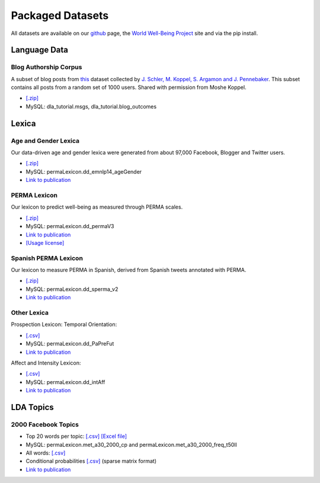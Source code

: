 *****************
Packaged Datasets
*****************

All datasets are available on our `github <http://www.github.com/dlatk/dlatk>`_ page, the `World Well-Being Project <http://www.wwbp.org>`_ site and via the pip install.


Language Data
=============

Blog Authorship Corpus
----------------------
A subset of blog posts from `this <http://u.cs.biu.ac.il/~koppel/BlogCorpus.htm>`_ dataset collected by `J. Schler, M. Koppel, S. Argamon and J. Pennebaker <http://u.cs.biu.ac.il/~schlerj/schler_springsymp06.pdf>`_. This subset contains all posts from a random set of 1000 users. Shared with permission from Moshe Koppel.

* `[.zip] <http://wwbp.org/downloads/public_data/blogCorpus.zip>`_ 
* MySQL: dla_tutorial.msgs, dla_tutorial.blog_outcomes

Lexica
======

Age and Gender Lexica 
---------------------
Our data-driven age and gender lexica were generated from about 97,000 Facebook, Blogger and Twitter users. 

* `[.zip] <http://wwbp.org/downloads/public_data/emnlp2014_ageGenderLexica.zip>`_ 
* MySQL: permaLexicon.dd_emnlp14_ageGender
* `Link to publication <http://wwbp.org/publications.html#p3>`_

PERMA Lexicon
-------------
Our lexicon to predict well-being as measured through PERMA scales. 

* `[.zip] <http://wwbp.org/downloads/public_data/permaV3_dd.zip>`_ 
* MySQL: permaLexicon.dd_permaV3
* `Link to publication <http://wwbp.org/publications.html#p76>`_
* `[Usage license] <http://wwbp.org/downloads/public_data/ddpermav3_license.txt>`_

Spanish PERMA Lexicon
---------------------
Our lexicon to measure PERMA in Spanish, derived from Spanish tweets annotated with PERMA. 

* `[.zip] <http://wwbp.org/downloads/public_data/dd_sperma_v1.zip>`_
* MySQL: permaLexicon.dd_sperma_v2
* `Link to publication <http://wwbp.org/publications.html#p76>`_

Other Lexica
------------
Prospection Lexicon: Temporal Orientation: 

* `[.csv] <http://wwbp.org/downloads/public_data/temporalOrientationLexicon.csv>`_
* MySQL: permaLexicon.dd_PaPreFut
* `Link to publication <http://wwbp.org/publications.html#p76>`_

Affect and Intensity Lexicon: 

* `[.csv] <http://wwbp.org/downloads/public_data/ddIntAff.csv>`_
* MySQL: permaLexicon.dd_intAff
* `Link to publication <http://wwbp.org/publications.html#p76>`_


LDA Topics
==========

2000 Facebook Topics
--------------------

* Top 20 words per topic: `[.csv] <http://wwbp.org/downloads/public_data/2000topics.top20freqs.keys.csv>`_ `[Excel file] <http://wwbp.org/downloads/public_data/2000topics.top20freqs.keys.xls>`_
* MySQL: permaLexicon.met_a30_2000_cp and permaLexicon.met_a30_2000_freq_t50ll
* All words: `[.csv] <http://wwbp.org/downloads/public_data/wwbpFBtopics_freq.csv>`_
* Conditional probabilities `[.csv] <http://wwbp.org/downloads/public_data/wwbpFBtopics_condProb.csv>`_ (sparse matrix format)
* `Link to publication <http://wwbp.org/publications.html#p7>`_
